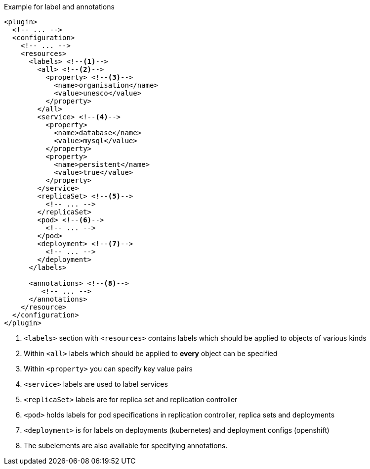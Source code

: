 .Example for label and annotations
[source,xml,indent=0,subs="verbatim,quotes,attributes"]
----
<plugin>
  <!-- ... -->
  <configuration>
    <!-- ... -->
    <resources>
      <labels> <!--1-->
        <all> <!--2-->
          <property> <!--3-->
            <name>organisation</name>
            <value>unesco</value>
          </property>
        </all>
        <service> <!--4-->
          <property>
            <name>database</name>
            <value>mysql</value>
          </property>
          <property>
            <name>persistent</name>
            <value>true</value>
          </property>
        </service>
        <replicaSet> <!--5-->
          <!-- ... -->
        </replicaSet>
        <pod> <!--6-->
          <!-- ... -->
        </pod>
        <deployment> <!--7-->
          <!-- ... -->
        </deployment>
      </labels>

      <annotations> <!--8-->
         <!-- ... -->
      </annotations>
    </resource>
  </configuration>
</plugin>
----
<1> `<labels>` section with `<resources>` contains labels which should be applied to objects of various kinds
<2> Within `<all>` labels which should be applied to *every* object can be specified
<3> Within `<property>` you can specify key value pairs
<4> `<service>` labels are used to label services
<5> `<replicaSet>` labels are for replica set and replication controller
<6> `<pod>` holds labels for pod specifications in replication controller, replica sets and deployments
<7> `<deployment>` is for labels on deployments (kubernetes) and deployment configs (openshift)
<8> The subelements are also available for specifying annotations.
